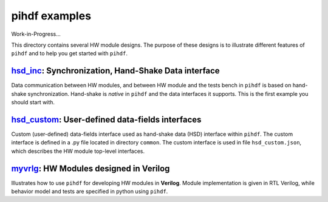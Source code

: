 pihdf examples
==============

Work-in-Progress...

This directory contains several HW module designs. The purpose of these designs is to illustrate different features of ``pihdf``
and to help you get started with ``pihdf``. 


`hsd_inc <https://github.com/hnikolov/pihdf/tree/master/examples/hsd_custom>`_: Synchronization, Hand-Shake Data interface
--------------------------------------------------------------------------------------------------------------------------

Data communication between HW modules, and between HW module and the tests bench in ``pihdf`` 
is based on hand-shake synchronization. Hand-shake is *native* in ``pihdf`` and the data interfaces it supports.
This is the first example you should start with. 


`hsd_custom <https://github.com/hnikolov/pihdf/tree/master/examples/hsd_custom>`_: User-defined data-fields interfaces
----------------------------------------------------------------------------------------------------------------------

Custom (user-defined) data-fields interface used as hand-shake data (HSD) interface within ``pihdf``. 
The custom interface is defined in a .py file located in directory ``common``. The custom interface is used in file ``hsd_custom.json``, which
describes the HW module top-level interfaces.


`myvrlg <https://github.com/hnikolov/pihdf/tree/master/examples/myvrlg>`_: HW Modules designed in Verilog
---------------------------------------------------------------------------------------------------------

Illustrates how to use ``pihdf`` for developing HW modules in **Verilog**.
Module implementation is given in RTL Verilog, while behavior model and tests are specified in python using ``pihdf``.

